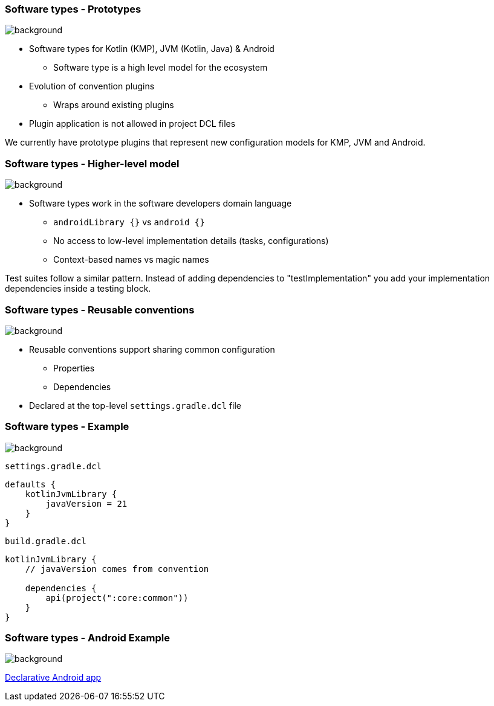 === Software types [.small]#- Prototypes#
image::gradle/bg-7.png[background, size=cover]

* Software types for Kotlin (KMP), JVM (Kotlin, Java) & Android
** Software type is a high level model for the ecosystem
* Evolution of convention plugins
** Wraps around existing plugins 
* Plugin application is not allowed in project DCL files

[.notes]
--
We currently have prototype plugins that represent new configuration models for KMP, JVM and Android.
--

=== Software types [.small]#- Higher-level model#
image::gradle/bg-7.png[background, size=cover]

* Software types work in the software developers domain language
** `androidLibrary {}` vs `android {}` 
** No access to low-level implementation details (tasks, configurations)
** Context-based names vs magic names

[.notes]
--
Test suites follow a similar pattern.
Instead of adding dependencies to "testImplementation" you add your implementation dependencies inside a testing block.
--

=== Software types [.small]#- Reusable conventions#
image::gradle/bg-7.png[background, size=cover]

* Reusable conventions support sharing common configuration 
   - Properties
   - Dependencies
* Declared at the top-level `settings.gradle.dcl` file

=== Software types [.small]#- Example#
image::gradle/bg-7.png[background, size=cover]

`settings.gradle.dcl`
```kotlin
defaults {
    kotlinJvmLibrary {
        javaVersion = 21
    }
}
```
`build.gradle.dcl`
```kotlin
kotlinJvmLibrary {
    // javaVersion comes from convention

    dependencies {
        api(project(":core:common"))
    }
}
```

[.notes]
--

--

=== Software types [.small]#- Android Example#
image::gradle/bg-7.png[background, size=cover]

link:https://github.com/gradle/declarative-samples-android-app/blob/main/settings.gradle.dcl[Declarative Android app]


